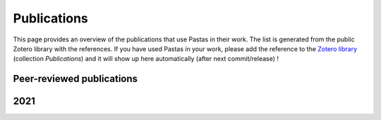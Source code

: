 Publications
============

This page provides an overview of the publications that use Pastas in their work. The list is generated from the public
Zotero library with the references. If you have used Pastas in your work, please add the reference to the
`Zotero library <https://www.zotero.org/groups/4846685/pastas>`_ (collection `Publications`) and it will show up here
automatically (after next commit/release) !

Peer-reviewed publications
--------------------------

.. bibliography:: publications.bib
    :list: enumerated
    :all:

2021
----
.. bibliography:: publications.bib
    :list: enumerated
    :filter: year == "2021"